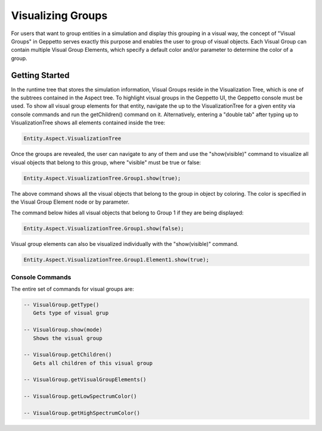 *************************
Visualizing Groups 
*************************
For users that want to group entities in a simulation and display this grouping in a visual way, 
the concept of "Visual Groups" in Geppetto serves exactly this purpose and enables the user to group of visual objects.
Each Visual Group can contain multiple Visual Group Elements, which specify a default color and/or parameter to determine the color of a group. 
   
Getting Started
=================
In the runtime tree that stores the simulation information, Visual Groups reside in the Visualization Tree, 
which is one of the subtrees contained in the Aspect tree.
To highlight visual groups in the Geppetto UI, the Geppetto console must be used. 
To show all visual group elements for that entity, navigate the up to the VisualizationTree for a given entity via console 
commands and run the getChildren() command on it. Alternatively, entering a "double tab" after typing up to VisualizationTree 
shows all elements contained inside the tree: 

.. code-block:: javascript

	Entity.Aspect.VisualizationTree

Once the groups are revealed, the user can navigate to any of them and use the "show(visible)" command to visualize 
all visual objects that belong to this group, where "visible" must be true or false:

.. code-block:: javascript

	Entity.Aspect.VisualizationTree.Group1.show(true);

The above command shows all the visual objects that belong to the group in object by coloring. 
The color is specified in the Visual Group Element node or by parameter. 

The command below hides all visual objects that belong to Group 1 if they are being displayed: 	

.. code-block:: javascript

	Entity.Aspect.VisualizationTree.Group1.show(false);

Visual group elements can also be visualized individually with the "show(visible)" command.

.. code-block:: javascript

	Entity.Aspect.VisualizationTree.Group1.Element1.show(true);
	
Console Commands
---------
The entire set of commands for visual groups are:

.. code-block:: javascript
	
      -- VisualGroup.getType()
         Gets type of visual grup
         
      -- VisualGroup.show(mode)
         Shows the visual group

      -- VisualGroup.getChildren()
         Gets all children of this visual group 
         
      -- VisualGroup.getVisualGroupElements()

      -- VisualGroup.getLowSpectrumColor()

      -- VisualGroup.getHighSpectrumColor()
